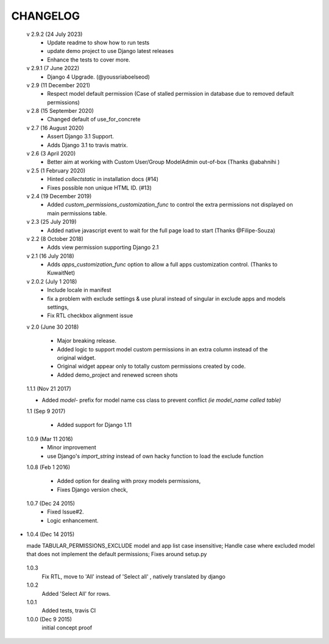 ----------
CHANGELOG
----------
 v 2.9.2 (24 July 2023)
  - Update readme to show how to run tests
  - update demo project to use Django latest releases
  - Enhance the tests to cover more.

 v 2.9.1 (7 June 2022)
  - Django 4 Upgrade. (@youssriaboelseod)

 v 2.9 (11 December 2021)
  - Respect model default permission (Case of stalled permission in database due to removed default permissions)

 v 2.8 (15 September 2020)
  - Changed default of use_for_concrete

 v 2.7 (16 August 2020)
  - Assert Django 3.1 Support.
  - Adds Django 3.1 to travis matrix.

 v 2.6 (3 April 2020)
  - Better aim at working with Custom User/Group ModelAdmin out-of-box (Thanks @abahnihi )

 v 2.5 (1 February 2020)
  - Hinted `collectstatic` in installation docs (#14)
  - Fixes possible non unique HTML ID. (#13)

 v 2.4 (19 December 2019)
  - Added `custom_permissions_customization_func` to control the extra permissions not displayed on main permissions table.

 v 2.3 (25 July 2019)
  - Added native javascript event to wait for the full page load to start (Thanks @Filipe-Souza)

 v 2.2 (8 October 2018)
  - Adds view permission supporting Django 2.1

 v 2.1 (16 July 2018)
  - Adds `apps_customization_func` option to allow a full apps customization control. (Thanks to KuwaitNet)

 v 2.0.2 (July 1 2018)
  - Include locale in manifest
  - fix a problem with exclude settings & use plural instead of singular in exclude apps and models settings,
  - Fix RTL checkbox alignment issue


 v 2.0 (June 30 2018)

  - Major breaking release.
  - Added logic to support model custom permissions in an extra column instead of the original widget.
  - Original widget appear only to totally custom permissions created by code.
  - Added demo_project and renewed screen shots


 1.1.1 (Nov 21 2017)

 - Added `model-` prefix for model name css class to prevent conflict *(ie model_name called table)*

 1.1 (Sep 9 2017)

  - Added support for Django 1.11

 1.0.9 (Mar 11 2016)
  - Minor improvement
  - use Django's `import_string` instead of own hacky function to load the exclude function



 1.0.8 (Feb 1 2016)

  - Added option for dealing with proxy models permissions,
  - Fixes Django version check,

 1.0.7 (Dec 24 2015)
  - Fixed Issue#2.
  - Logic enhancement.


* 1.0.4 (Dec 14 2015)

  made TABULAR_PERMISSIONS_EXCLUDE model and app list case insensitive;
  Handle case where excluded model that does not implement the default permissions;
  Fixes around setup.py

 1.0.3
  Fix RTL, move to 'All' instead of 'Select all' , natively translated by django

 1.0.2
  Added 'Select All' for rows.

 1.0.1
  Added tests, travis CI

 1.0.0 (Dec 9 2015)
  initial concept proof